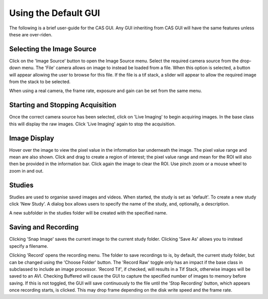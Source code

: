 Using the Default GUI
=====================

The following is a brief user-guide for the CAS GUI. Any GUI inheriting from
CAS GUI will have the same features unless these are over-riden.


Selecting the Image Source
^^^^^^^^^^^^^^^^^^^^^^^^^^
Click on the 'Image Source' button to open the Image Source menu. Select the required 
camera source from the drop-down menu. The 'File' camera allows on image to instead be 
loaded from a file. When this option is selected, a button will appear allowing the user 
to browse for this file. If the file is a tif stack, a slider will appear to allow the 
required image from the stack to be selected.

When using a real camera, the frame rate, exposure and gain can be set from the same menu.


Starting and Stopping Acquisition
^^^^^^^^^^^^^^^^^^^^^^^^^^^^^^^^^
Once the correct camera source has been selected, click on 'Live Imaging' to begin acquiring images. In the
base class this will display the raw images. Click 'Live Imaging' again to stop the acquisition.


Image Display
^^^^^^^^^^^^^
Hover over the image to view the pixel value in the information bar underneath the image. The pixel value range and mean are also shown. 
Click and drag to create a region of interest; the pixel value range and mean for the ROI will also then be provided 
in the information bar. Click again the image to clear the ROI. Use pinch zoom or a mouse wheel to zoom in and out.

Studies
^^^^^^^
Studies are used to organise saved images and videos. When started, the study is set as 'default'. To create
a new study click 'New Study'. A dialog box allows users to specify the name of the study, and, optionally, a description.

A new subfolder in the studies folder will be created with the specified name.


Saving and Recording
^^^^^^^^^^^^^^^^^^^^
Clicking 'Snap Image' saves the current image to the current study folder. Clicking 'Save As' allows you to
instead specify a filename.

Clicking 'Record' opens the recording menu. The folder to save recordings to is, by default, the current
study folder, but can be changed using the 'Choose Folder' button. The 'Record Raw' toggle only has an impact
if the base class in subclassed to include an image processor. 'Record Tif', if checked, will results in a Tif Stack,
otherwise images will be saved to an AVI. Checking Buffered will cause the GUI to capture the specified number 
of images to memory before saving. If this is not toggled, the GUI will save continuously to the file until the 
'Stop Recording' button, which appears once recording starts, is clicked. This may drop frame depending on the 
disk write speed and the frame rate. 


